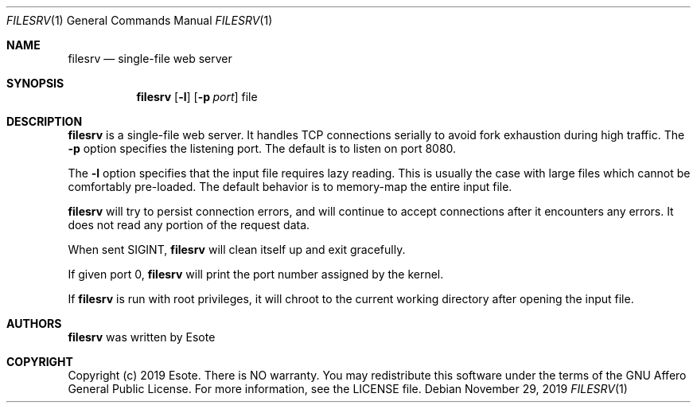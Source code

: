 .\"
.\" Copyright (C) 2019  Esote
.\"
.\" This program is free software: you can redistribute it and/or modify
.\" it under the terms of the GNU Affero General Public License as published
.\" by the Free Software Foundation, either version 3 of the License, or
.\" (at your option) any later version.
.\"
.\" This program is distributed in the hope that it will be useful,
.\" but WITHOUT ANY WARRANTY; without even the implied warranty of
.\" MERCHANTABILITY or FITNESS FOR A PARTICULAR PURPOSE.  See the
.\" GNU Affero General Public License for more details.
.\"
.\" You should have received a copy of the GNU Affero General Public License
.\" along with this program.  If not, see <https://www.gnu.org/licenses/>.
.\"
.Dd $Mdocdate: November 29 2019 $
.Dt FILESRV 1
.Os
.Sh NAME
.Nm filesrv
.Nd single-file web server
.Sh SYNOPSIS
.Nm filesrv
.Op Fl l
.Op Fl p Ar port
file
.Sh DESCRIPTION
.Nm filesrv
is a single-file web server.
It handles TCP connections serially to avoid fork exhaustion during high
traffic.
The
.Fl p
option specifies the listening port.
The default is to listen on port 8080.
.Pp
The
.Fl l
option specifies that the input file requires lazy reading.
This is usually the case with large files which cannot be comfortably
pre-loaded.
The default behavior is to memory-map the entire input file.
.Pp
.Nm filesrv
will try to persist connection errors, and will continue to accept connections
after it encounters any errors.
It does not read any portion of the request data.
.Pp
When sent
.Dv SIGINT ,
.Nm filesrv
will clean itself up and exit gracefully.
.Pp
If given port 0,
.Nm filesrv
will print the port number assigned by the kernel.
.Pp
If
.Nm filesrv
is run with root privileges, it will chroot to the current working directory
after opening the input file.
.Sh AUTHORS
.Nm filesrv
was written by
.An Esote
.Sh COPYRIGHT
Copyright (c) 2019 Esote.
There is NO warranty.
You may redistribute this software under the terms of the GNU Affero General
Public License.
For more information, see the LICENSE file.
